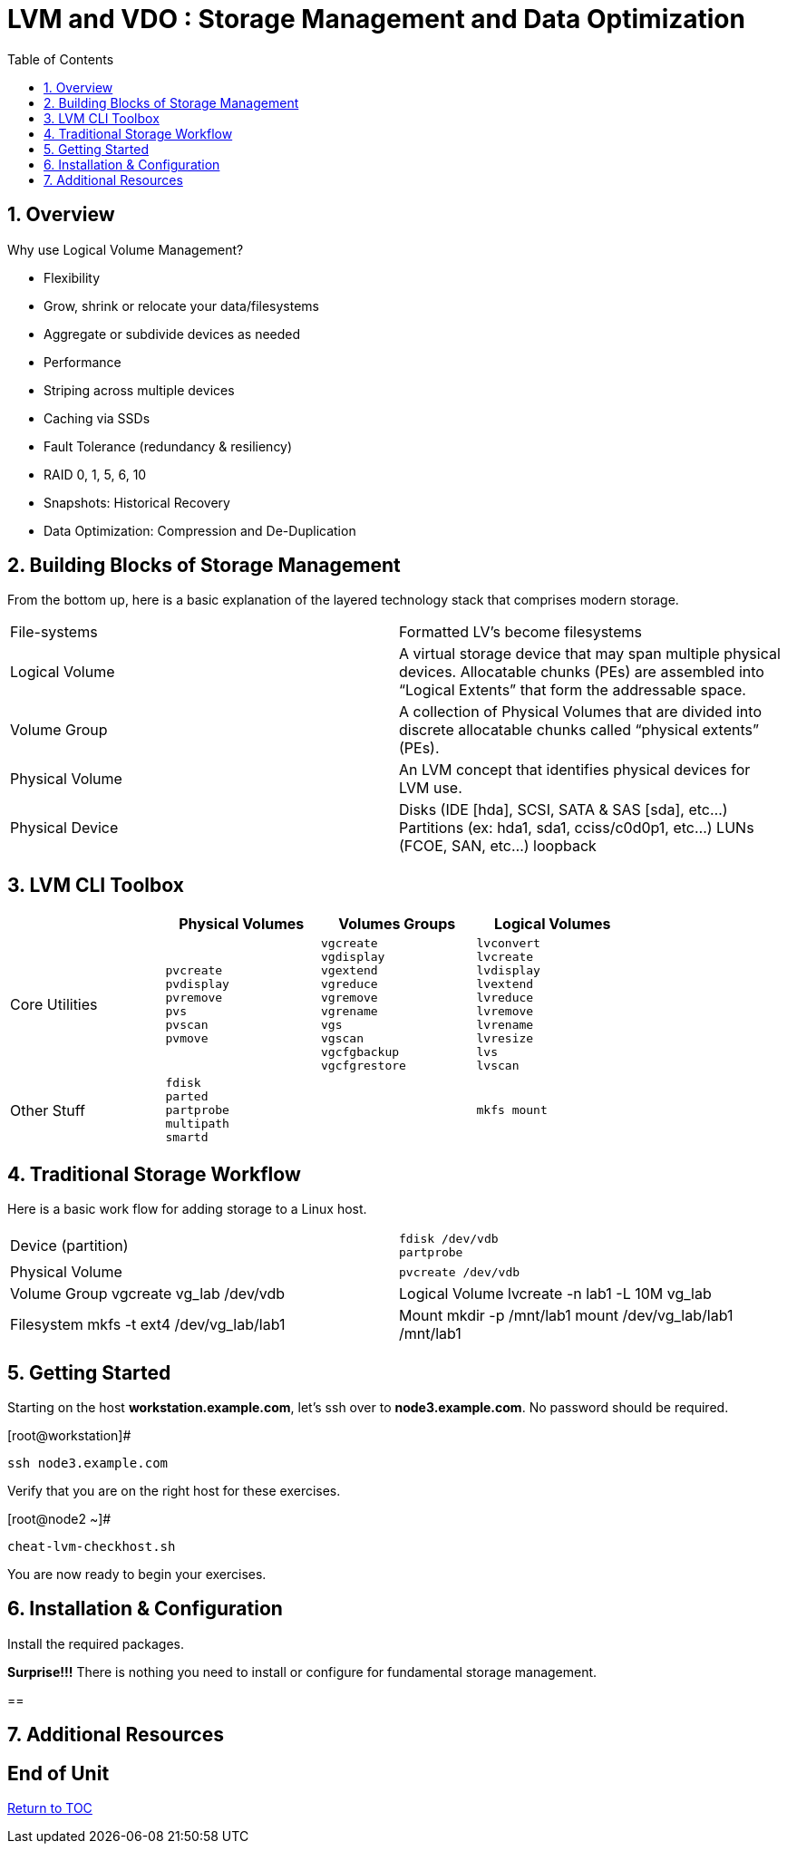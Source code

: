 :sectnums:
:sectnumlevels: 3
ifdef::env-github[]
:tip-caption: :bulb:
:note-caption: :information_source:
:important-caption: :heavy_exclamation_mark:
:caution-caption: :fire:
:warning-caption: :warning:
endif::[]


:toc:
:toclevels: 1


= LVM and VDO : Storage Management and Data Optimization

== Overview

Why use Logical Volume Management?

* Flexibility
* Grow, shrink or relocate your data/filesystems
* Aggregate or subdivide devices as needed
* Performance
* Striping across multiple devices
* Caching via SSDs
* Fault Tolerance (redundancy & resiliency)
* RAID 0, 1, 5, 6, 10
* Snapshots: Historical Recovery
* Data Optimization: Compression and De-Duplication

== Building Blocks of Storage Management

From the bottom up, here is a basic explanation of the layered technology stack that comprises modern storage.

|===
| File-systems    | Formatted LV's become filesystems
| Logical Volume  | A virtual storage device that may span multiple physical devices. Allocatable chunks (PEs) are assembled into “Logical Extents” that form the addressable space.
| Volume Group    | A collection of Physical Volumes that are divided into discrete allocatable chunks called “physical extents” (PEs).
| Physical Volume | An LVM concept that identifies physical devices for LVM use.
| Physical Device | Disks (IDE [hda], SCSI, SATA & SAS [sda], etc...)
                    Partitions (ex: hda1, sda1, cciss/c0d0p1, etc...)
                    LUNs (FCOE, SAN, etc...)
                    loopback
|===

== LVM CLI Toolbox

[width="80%",options="header"]
|===
|                | Physical Volumes | Volumes Groups | Logical Volumes
| Core Utilities l| 
pvcreate
pvdisplay 
pvremove 
pvs 
pvscan 
pvmove
                 l| 
vgcreate 
vgdisplay
vgextend 
vgreduce 
vgremove 
vgrename 
vgs
vgscan
vgcfgbackup 
vgcfgrestore 
                 l| 
lvconvert
lvcreate
lvdisplay 
lvextend 
lvreduce 
lvremove 
lvrename 
lvresize 
lvs
lvscan

| Other Stuff    l| 
fdisk 
parted 
partprobe 
multipath 
smartd
                 |
                 l| 
mkfs mount
|===

== Traditional Storage Workflow

Here is a basic work flow for adding storage to a Linux host.

|===
| Device (partition) l|
fdisk /dev/vdb
partprobe
                   
| Physical Volume l|
pvcreate /dev/vdb

| Volume Group
vgcreate vg_lab /dev/vdb

| Logical Volume
lvcreate -n lab1 -L 10M vg_lab

| Filesystem
mkfs -t ext4 /dev/vg_lab/lab1

| Mount
mkdir -p /mnt/lab1
mount /dev/vg_lab/lab1 /mnt/lab1

|===




== Getting Started

Starting on the host *workstation.example.com*, let's ssh over to *node3.example.com*.  No password should be required.

.[root@workstation]#
----
ssh node3.example.com
----

Verify that you are on the right host for these exercises.

.[root@node2 ~]#
----
cheat-lvm-checkhost.sh
----

You are now ready to begin your exercises.

== Installation & Configuration

Install the required packages.

*Surprise!!!* There is nothing you need to install or configure for fundamental storage management.

== 




== Additional Resources





[discrete]
== End of Unit

link:../RHEL8-Workshop.adoc#toc[Return to TOC]

////
Always end files with a blank line to avoid include problems.
////


